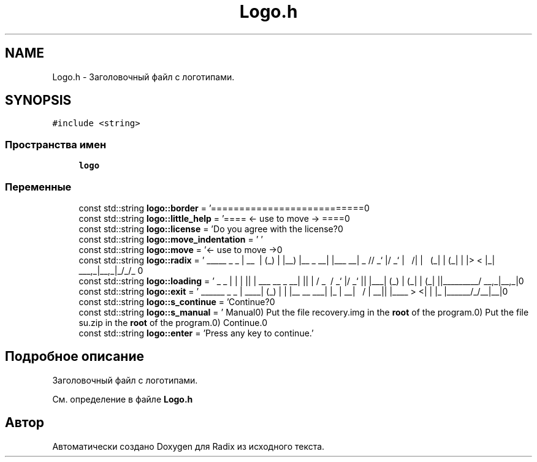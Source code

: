 .TH "Logo.h" 3 "Пн 18 Дек 2017" "Radix" \" -*- nroff -*-
.ad l
.nh
.SH NAME
Logo.h \- Заголовочный файл с логотипами\&.  

.SH SYNOPSIS
.br
.PP
\fC#include <string>\fP
.br

.SS "Пространства имен"

.in +1c
.ti -1c
.RI " \fBlogo\fP"
.br
.in -1c
.SS "Переменные"

.in +1c
.ti -1c
.RI "const std::string \fBlogo::border\fP = '===========================\\n'"
.br
.ti -1c
.RI "const std::string \fBlogo::little_help\fP = '==== <\- use to move \-> ====\\n'"
.br
.ti -1c
.RI "const std::string \fBlogo::license\fP = 'Do you agree with the license?\\n'"
.br
.ti -1c
.RI "const std::string \fBlogo::move_indentation\fP = ' '"
.br
.ti -1c
.RI "const std::string \fBlogo::move\fP = '<\- use to move \->\\n'"
.br
.ti -1c
.RI "const std::string \fBlogo::radix\fP = ' _____ _ _ \\n | __ \\\\ | (_) \\n | |__) |__ _ __| |___ __\\n | _ // _` |/ _` | \\\\ \\\\/ /\\n | | \\\\ \\\\ (_| | (_| | |> < \\n |_| \\\\_\\\\__,_|\\\\__,_|_/_/\\\\_\\\\ \\n'"
.br
.ti -1c
.RI "const std::string \fBlogo::loading\fP = ' _ _ \\n | | | |\\n | | ___ __ _ __| |\\n | | / _ \\\\ / _` |/ _` |\\n | |___| (_) | (_| | (_| |\\n |______\\\\___/ \\\\__,_|\\\\__,_|\\n'"
.br
.ti -1c
.RI "const std::string \fBlogo::exit\fP = ' ______ _ _ \\n | ____| (_) | \\n | |__ __ ___| |_ \\n | __| \\\\ \\\\/ / | __|\\n | |____ > <| | |_ \\n |______/_/\\\\_\\\\_|\\\\__|\\n'"
.br
.ti -1c
.RI "const std::string \fBlogo::s_continue\fP = 'Continue?\\n'"
.br
.ti -1c
.RI "const std::string \fBlogo::s_manual\fP = ' Manual\\n1) Put the file recovery\&.img in the \fBroot\fP of the program\&.\\n2) Put the file su\&.zip in the \fBroot\fP of the program\&.\\n3) Continue\&.\\n'"
.br
.ti -1c
.RI "const std::string \fBlogo::enter\fP = 'Press any key to continue\&.'"
.br
.in -1c
.SH "Подробное описание"
.PP 
Заголовочный файл с логотипами\&. 


.PP
См\&. определение в файле \fBLogo\&.h\fP
.SH "Автор"
.PP 
Автоматически создано Doxygen для Radix из исходного текста\&.
